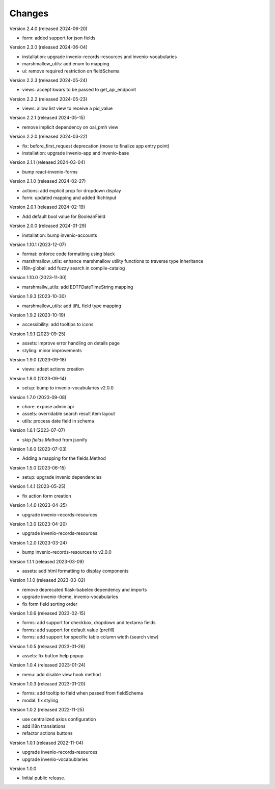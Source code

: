 ..
    Copyright (C) 2022-2024 CERN.

    invenio-administration is free software; you can redistribute it and/or
    modify it under the terms of the MIT License; see LICENSE file for more
    details.

Changes
=======

Version 2.4.0 (released 2024-06-20)

- form: added support for json fields

Version 2.3.0 (released 2024-06-04)

- installation: upgrade invenio-records-resources and invenio-vocabularies
- marshmallow_utils: add enum to mapping
- ui: remove required restriction on fieldSchema

Version 2.2.3 (released 2024-05-24)

- views: accept kwars to be passed to get_api_endpoint

Version 2.2.2 (released 2024-05-23)

- views: allow list view to receive a pid_value

Version 2.2.1 (released 2024-05-15)

- remove implicit dependency on oai_pmh view

Version 2.2.0 (released 2024-03-22)

- fix: before_first_request deprecation (move to finalize app entry point)
- installation: upgrade invenio-app and invenio-base

Version 2.1.1 (released 2024-03-04)

- bump react-invenio-forms

Version 2.1.0 (released 2024-02-27)

- actions: add explicit prop for dropdown display
- form: updated mapping and added RichInput

Version 2.0.1 (released 2024-02-19)

- Add default bool value for BooleanField

Version 2.0.0 (released 2024-01-29)

- installation: bump invenio-accounts

Version 1.10.1 (2023-12-07)

- format: enforce code formatting using black
- marshmallow_utils: enhance marshmallow utility functions to traverse type inheritance
- i18n-global: add fuzzy search in compile-catalog

Version 1.10.0 (2023-11-30)

- marshmallw_utils: add EDTFDateTimeString mapping

Version 1.9.3 (2023-10-30)

- marshmallow_utils: add ``URL`` field type mapping

Version 1.9.2 (2023-10-19)

- accessibility: add tooltips to icons

Version 1.9.1 (2023-09-25)

- assets: improve error handling on details page
- styling: minor improvements

Version 1.9.0 (2023-09-18)

- views: adapt actions creation

Version 1.8.0 (2023-09-14)

- setup: bump to invenio-vocabularies v2.0.0

Version 1.7.0 (2023-09-08)

- chore: expose admin api
- assets: overridable search result item layout
- utils: process date field in schema

Version 1.6.1 (2023-07-07)

- skip `fields.Method` from jsonify

Version 1.6.0 (2023-07-03)

- Adding a mapping for the fields.Method

Version 1.5.0 (2023-06-15)

- setup: upgrade invenio dependencies

Version 1.4.1 (2023-05-25)

- fix action form creation

Version 1.4.0 (2023-04-25)

- upgrade invenio-records-resources

Version 1.3.0 (2023-04-20)

- upgrade invenio-records-resources

Version 1.2.0 (2023-03-24)

- bump invenio-records-resources to v2.0.0

Version 1.1.1 (released 2023-03-09)

- assets: add html formatting to display components

Version 1.1.0 (released 2023-03-02)

- remove deprecated flask-babelex dependency and imports
- upgrade invenio-theme, invenio-vocabularies
- fix form field sorting order

Version 1.0.6 (released 2023-02-15)

- forms: add support for checkbox, dropdown and textarea fields
- forms: add support for default value (prefill)
- forms: add support for specific table column width (search view)

Version 1.0.5 (released 2023-01-26)

- assets: fix button help popup

Version 1.0.4 (released 2023-01-24)

- menu: add disable view hook method

Version 1.0.3 (released 2023-01-20)

- forms: add tooltip to field when passed from fieldSchema
- modal: fix styling

Version 1.0.2 (released 2022-11-25)

- use centralized axios configuration
- add i18n translations
- refactor actions buttons

Version 1.0.1 (released 2022-11-04)

- upgrade invenio-records-resources
- upgrade invenio-vocabublaries

Version 1.0.0

- Initial public release.
